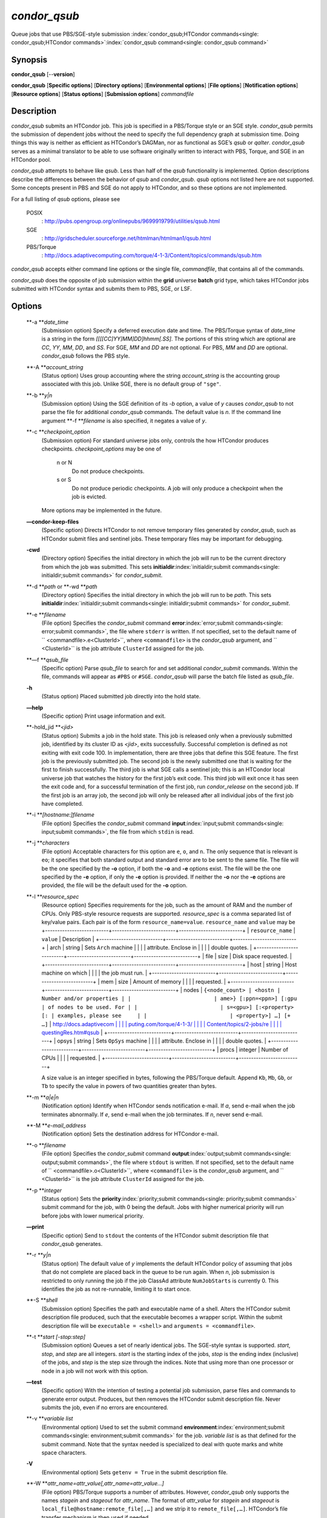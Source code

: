       

*condor\_qsub*
==============

Queue jobs that use PBS/SGE-style submission
:index:`condor_qsub;HTCondor commands<single: condor_qsub;HTCondor commands>`\ :index:`condor_qsub command<single: condor_qsub command>`

Synopsis
--------

**condor\_qsub** [--**version**]

**condor\_qsub** [**Specific options**\ ] [**Directory options**\ ]
[**Environmental options**\ ] [**File options**\ ] [**Notification
options**\ ] [**Resource options**\ ] [**Status options**\ ]
[**Submission options**\ ] *commandfile*

Description
-----------

*condor\_qsub* submits an HTCondor job. This job is specified in a
PBS/Torque style or an SGE style. *condor\_qsub* permits the submission
of dependent jobs without the need to specify the full dependency graph
at submission time. Doing things this way is neither as efficient as
HTCondor’s DAGMan, nor as functional as SGE’s *qsub* or *qalter*.
*condor\_qsub* serves as a minimal translator to be able to use software
originally written to interact with PBS, Torque, and SGE in an HTCondor
pool.

*condor\_qsub* attempts to behave like *qsub*. Less than half of the
*qsub* functionality is implemented. Option descriptions describe the
differences between the behavior of *qsub* and *condor\_qsub*. *qsub*
options not listed here are not supported. Some concepts present in PBS
and SGE do not apply to HTCondor, and so these options are not
implemented.

For a full listing of *qsub* options, please see

 POSIX
    :
    `http://pubs.opengroup.org/onlinepubs/9699919799/utilities/qsub.html <http://pubs.opengroup.org/onlinepubs/9699919799/utilities/qsub.html>`__
 SGE
    :
    `http://gridscheduler.sourceforge.net/htmlman/htmlman1/qsub.html <http://gridscheduler.sourceforge.net/htmlman/htmlman1/qsub.html>`__
 PBS/Torque
    :
    `http://docs.adaptivecomputing.com/torque/4-1-3/Content/topics/commands/qsub.htm <http://docs.adaptivecomputing.com/torque/4-1-3/Content/topics/commands/qsub.htm>`__

*condor\_qsub* accepts either command line options or the single file,
*commandfile*, that contains all of the commands.

*condor\_qsub* does the opposite of job submission within the **grid**
universe **batch** grid type, which takes HTCondor jobs submitted with
HTCondor syntax and submits them to PBS, SGE, or LSF.

Options
-------

 **-a **\ *date\_time*
    (Submission option) Specify a deferred execution date and time. The
    PBS/Torque syntax of *date\_time* is a string in the form
    *[[[[CC]YY]MM]DD]hhmm[.SS]*. The portions of this string which are
    optional are *CC*, *YY*, *MM*, *DD*, and *SS*. For SGE, *MM* and
    *DD* are not optional. For PBS, *MM* and *DD* are optional.
    *condor\_qsub* follows the PBS style.
 **-A **\ *account\_string*
    (Status option) Uses group accounting where the string
    *account\_string* is the accounting group associated with this job.
    Unlike SGE, there is no default group of ``"sge"``.
 **-b **\ *y\|n*
    (Submission option) Using the SGE definition of its *-b* option, a
    value of *y* causes *condor\_qsub* to not parse the file for
    additional *condor\_qsub* commands. The default value is *n*. If the
    command line argument **-f **\ *filename* is also specified, it
    negates a value of *y*.
 **-c **\ *checkpoint\_option*
    (Submission option) For standard universe jobs only, controls the
    how HTCondor produces checkpoints. *checkpoint\_options* may be one
    of

     n or N
        Do not produce checkpoints.
     s or S
        Do not produce periodic checkpoints. A job will only produce a
        checkpoint when the job is evicted.

    | More options may be implemented in the future.

 **—condor-keep-files**
    (Specific option) Directs HTCondor to not remove temporary files
    generated by *condor\_qsub*, such as HTCondor submit files and
    sentinel jobs. These temporary files may be important for debugging.
 **-cwd**
    (Directory option) Specifies the initial directory in which the job
    will run to be the current directory from which the job was
    submitted. This sets
    **initialdir**\ :index:`initialdir;submit commands<single: initialdir;submit commands>` for
    *condor\_submit*.
 **-d **\ *path* or **-wd **\ *path*
    (Directory option) Specifies the initial directory in which the job
    will run to be *path*. This sets
    **initialdir**\ :index:`initialdir;submit commands<single: initialdir;submit commands>` for
    *condor\_submit*.
 **-e **\ *filename*
    (File option) Specifies the *condor\_submit* command
    **error**\ :index:`error;submit commands<single: error;submit commands>`, the file where
    ``stderr`` is written. If not specified, set to the default name of
    ``  <commandfile>.e<ClusterId>``, where ``<commandfile>`` is the
    *condor\_qsub* argument, and ``  <ClusterId>`` is the job attribute
    ``ClusterId`` assigned for the job.
 **—f **\ *qsub\_file*
    (Specific option) Parse *qsub\_file* to search for and set
    additional *condor\_submit* commands. Within the file, commands will
    appear as ``#PBS`` or ``#SGE``. *condor\_qsub* will parse the batch
    file listed as *qsub\_file*.
 **-h**
    (Status option) Placed submitted job directly into the hold state.
 **—help**
    (Specific option) Print usage information and exit.
 **-hold\_jid **\ *<jid>*
    (Status option) Submits a job in the hold state. This job is
    released only when a previously submitted job, identified by its
    cluster ID as *<jid>*, exits successfully. Successful completion is
    defined as not exiting with exit code 100. In implementation, there
    are three jobs that define this SGE feature. The first job is the
    previously submitted job. The second job is the newly submitted one
    that is waiting for the first to finish successfully. The third job
    is what SGE calls a sentinel job; this is an HTCondor local universe
    job that watches the history for the first job’s exit code. This
    third job will exit once it has seen the exit code and, for a
    successful termination of the first job, run *condor\_release* on
    the second job. If the first job is an array job, the second job
    will only be released after all individual jobs of the first job
    have completed.
 **-i **\ *[hostname:]filename*
    (File option) Specifies the *condor\_submit* command
    **input**\ :index:`input;submit commands<single: input;submit commands>`, the file from
    which ``stdin`` is read.
 **-j **\ *characters*
    (File option) Acceptable characters for this option are ``e``,
    ``o``, and ``n``. The only sequence that is relevant is ``eo``; it
    specifies that both standard output and standard error are to be
    sent to the same file. The file will be the one specified by the
    **-o** option, if both the **-o** and **-e** options exist. The file
    will be the one specified by the **-e** option, if only the **-e**
    option is provided. If neither the **-o** nor the **-e** options are
    provided, the file will be the default used for the **-o** option.
 **-l **\ *resource\_spec*
    (Resource option) Specifies requirements for the job, such as the
    amount of RAM and the number of CPUs. Only PBS-style resource
    requests are supported. *resource\_spec* is a comma separated list
    of key/value pairs. Each pair is of the form
    ``resource_name=value``. ``resource_name`` and ``value`` may be
    +--------------------------+--------------------------+--------------------------+
    | ``resource_name``        | ``value``                | Description              |
    +--------------------------+--------------------------+--------------------------+
    | arch                     | string                   | Sets ``Arch`` machine    |
    |                          |                          | attribute. Enclose in    |
    |                          |                          | double quotes.           |
    +--------------------------+--------------------------+--------------------------+
    | file                     | size                     | Disk space requested.    |
    +--------------------------+--------------------------+--------------------------+
    | host                     | string                   | Host machine on which    |
    |                          |                          | the job must run.        |
    +--------------------------+--------------------------+--------------------------+
    | mem                      | size                     | Amount of memory         |
    |                          |                          | requested.               |
    +--------------------------+--------------------------+--------------------------+
    | nodes                    | ``{<node_count> | <hostn | Number and/or properties |
    |                          | ame>} [:ppn=<ppn>] [:gpu | of nodes to be used. For |
    |                          | s=<gpu>] [:<property> [: | examples, please see     |
    |                          | <property>] …] [+ …]``   | `http://docs.adaptivecom |
    |                          |                          | puting.com/torque/4-1-3/ |
    |                          |                          | Content/topics/2-jobs/re |
    |                          |                          | questingRes.htm#qsub <ht |
    |                          |                          | tp://docs.adaptivecomput |
    |                          |                          | ing.com/torque/4-1-3/Con |
    |                          |                          | tent/topics/2-jobs/reque |
    |                          |                          | stingRes.htm#qsub>`__    |
    +--------------------------+--------------------------+--------------------------+
    | opsys                    | string                   | Sets ``OpSys`` machine   |
    |                          |                          | attribute. Enclose in    |
    |                          |                          | double quotes.           |
    +--------------------------+--------------------------+--------------------------+
    | procs                    | integer                  | Number of CPUs           |
    |                          |                          | requested.               |
    +--------------------------+--------------------------+--------------------------+

    A size value is an integer specified in bytes, following the
    PBS/Torque default. Append ``Kb``, ``Mb``, ``Gb``, or ``Tb`` to
    specify the value in powers of two quantities greater than bytes.
 **-m **\ *a\|e\|n*
    (Notification option) Identify when HTCondor sends notification
    e-mail. If *a*, send e-mail when the job terminates abnormally. If
    *e*, send e-mail when the job terminates. If *n*, never send e-mail.
 **-M **\ *e-mail\_address*
    (Notification option) Sets the destination address for HTCondor
    e-mail.
 **-o **\ *filename*
    (File option) Specifies the *condor\_submit* command
    **output**\ :index:`output;submit commands<single: output;submit commands>`, the file where
    ``stdout`` is written. If not specified, set to the default name of
    ``  <commandfile>.o<ClusterId>``, where ``<commandfile>`` is the
    *condor\_qsub* argument, and ``  <ClusterId>`` is the job attribute
    ``ClusterId`` assigned for the job.
 **-p **\ *integer*
    (Status option) Sets the
    **priority**\ :index:`priority;submit commands<single: priority;submit commands>` submit
    command for the job, with 0 being the default. Jobs with higher
    numerical priority will run before jobs with lower numerical
    priority.
 **—print**
    (Specific option) Send to ``stdout`` the contents of the HTCondor
    submit description file that *condor\_qsub* generates.
 **-r **\ *y\|n*
    (Status option) The default value of *y* implements the default
    HTCondor policy of assuming that jobs that do not complete are
    placed back in the queue to be run again. When *n*, job submission
    is restricted to only running the job if the job ClassAd attribute
    ``NumJobStarts`` is currently 0. This identifies the job as not
    re-runnable, limiting it to start once.
 **-S **\ *shell*
    (Submission option) Specifies the path and executable name of a
    shell. Alters the HTCondor submit description file produced, such
    that the executable becomes a wrapper script. Within the submit
    description file will be ``executable = <shell>`` and
    ``arguments = <commandfile>``.
 **-t **\ *start [-stop:step]*
    (Submission option) Queues a set of nearly identical jobs. The
    SGE-style syntax is supported. *start*, *stop*, and *step* are all
    integers. *start* is the starting index of the jobs, *stop* is the
    ending index (inclusive) of the jobs, and *step* is the step size
    through the indices. Note that using more than one processor or node
    in a job will not work with this option.
 **—test**
    (Specific option) With the intention of testing a potential job
    submission, parse files and commands to generate error output.
    Produces, but then removes the HTCondor submit description file.
    Never submits the job, even if no errors are encountered.
 **-v **\ *variable list*
    (Environmental option) Used to set the submit command
    **environment**\ :index:`environment;submit commands<single: environment;submit commands>` for
    the job. *variable list* is as that defined for the submit command.
    Note that the syntax needed is specialized to deal with quote marks
    and white space characters.
 **-V**
    (Environmental option) Sets ``getenv = True`` in the submit
    description file.
 **-W **\ *attr\_name=attr\_value[,attr\_name=attr\_value…]*
    (File option) PBS/Torque supports a number of attributes. However,
    *condor\_qsub* only supports the names *stagein* and *stageout* for
    *attr\_name*. The format of *attr\_value* for *stagein* and
    *stageout* is ``local_file@hostname:remote_file[,…]`` and we strip
    it to ``remote_file[,…]``. HTCondor’s file transfer mechanism is
    then used if needed.
 **—version**
    (Specific option) Print version information for the *condor\_qsub*
    program and exit. Note that *condor\_qsub* has its own version
    numbers which are separate from those of HTCondor.

Exit Status
-----------

*condor\_qsub* will exit with a status value of 0 (zero) upon success,
and it will exit with the value 1 (one) upon failure to submit a job.

Author
------

Center for High Throughput Computing, University of Wisconsin–Madison

Copyright
---------

Copyright © 1990-2019 Center for High Throughput Computing, Computer
Sciences Department, University of Wisconsin-Madison, Madison, WI. All
Rights Reserved. Licensed under the Apache License, Version 2.0.

      
